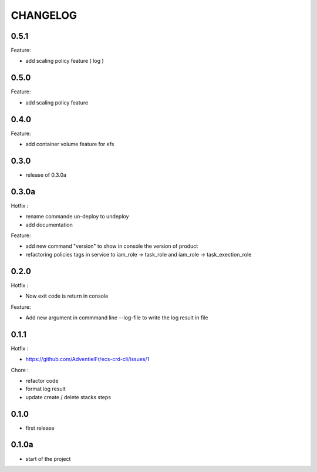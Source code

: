 =========
CHANGELOG
=========

0.5.1
========

Feature:

* add scaling policy feature ( log )

0.5.0
========

Feature:

* add scaling policy feature

0.4.0
========

Feature:

* add container volume feature for efs

0.3.0
========

* release of 0.3.0a

0.3.0a
========

Hotfix :

* rename commande un-deploy to undeploy
* add documentation 

Feature:

* add new command "version" to show in console the version of product
* refactoring policies tags in service to iam_role -> task_role and iam_role -> task_exection_role 

0.2.0
========

Hotfix :

* Now exit code is return in console 

Feature:

* Add new argument in commmand line --log-file to write the log result in file

0.1.1
========

Hotfix :

* https://github.com/AdventielFr/ecs-crd-cli/issues/1

Chore :

* refactor code
* format log result
* update create / delete stacks steps

0.1.0
========

* first release

0.1.0a
========

* start of the project